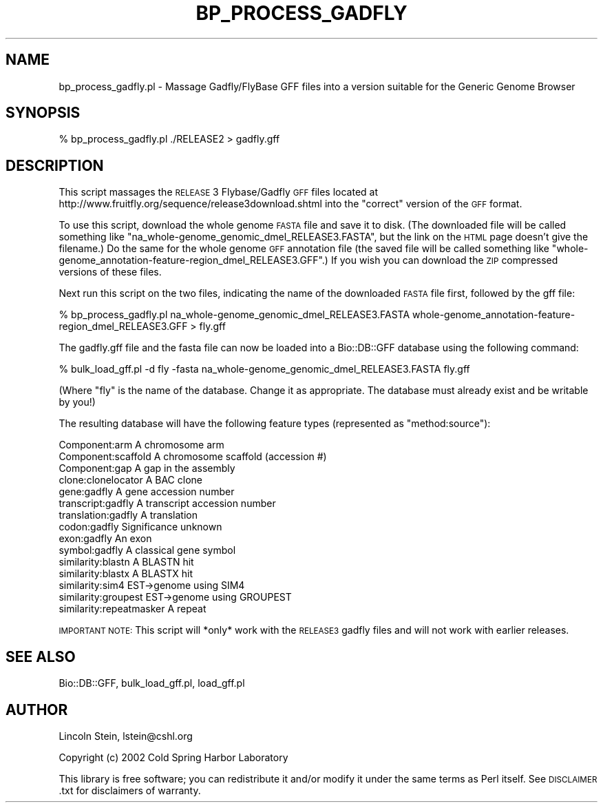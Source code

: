.\" Automatically generated by Pod::Man 2.22 (Pod::Simple 3.13)
.\"
.\" Standard preamble:
.\" ========================================================================
.de Sp \" Vertical space (when we can't use .PP)
.if t .sp .5v
.if n .sp
..
.de Vb \" Begin verbatim text
.ft CW
.nf
.ne \\$1
..
.de Ve \" End verbatim text
.ft R
.fi
..
.\" Set up some character translations and predefined strings.  \*(-- will
.\" give an unbreakable dash, \*(PI will give pi, \*(L" will give a left
.\" double quote, and \*(R" will give a right double quote.  \*(C+ will
.\" give a nicer C++.  Capital omega is used to do unbreakable dashes and
.\" therefore won't be available.  \*(C` and \*(C' expand to `' in nroff,
.\" nothing in troff, for use with C<>.
.tr \(*W-
.ds C+ C\v'-.1v'\h'-1p'\s-2+\h'-1p'+\s0\v'.1v'\h'-1p'
.ie n \{\
.    ds -- \(*W-
.    ds PI pi
.    if (\n(.H=4u)&(1m=24u) .ds -- \(*W\h'-12u'\(*W\h'-12u'-\" diablo 10 pitch
.    if (\n(.H=4u)&(1m=20u) .ds -- \(*W\h'-12u'\(*W\h'-8u'-\"  diablo 12 pitch
.    ds L" ""
.    ds R" ""
.    ds C` ""
.    ds C' ""
'br\}
.el\{\
.    ds -- \|\(em\|
.    ds PI \(*p
.    ds L" ``
.    ds R" ''
'br\}
.\"
.\" Escape single quotes in literal strings from groff's Unicode transform.
.ie \n(.g .ds Aq \(aq
.el       .ds Aq '
.\"
.\" If the F register is turned on, we'll generate index entries on stderr for
.\" titles (.TH), headers (.SH), subsections (.SS), items (.Ip), and index
.\" entries marked with X<> in POD.  Of course, you'll have to process the
.\" output yourself in some meaningful fashion.
.ie \nF \{\
.    de IX
.    tm Index:\\$1\t\\n%\t"\\$2"
..
.    nr % 0
.    rr F
.\}
.el \{\
.    de IX
..
.\}
.\"
.\" Accent mark definitions (@(#)ms.acc 1.5 88/02/08 SMI; from UCB 4.2).
.\" Fear.  Run.  Save yourself.  No user-serviceable parts.
.    \" fudge factors for nroff and troff
.if n \{\
.    ds #H 0
.    ds #V .8m
.    ds #F .3m
.    ds #[ \f1
.    ds #] \fP
.\}
.if t \{\
.    ds #H ((1u-(\\\\n(.fu%2u))*.13m)
.    ds #V .6m
.    ds #F 0
.    ds #[ \&
.    ds #] \&
.\}
.    \" simple accents for nroff and troff
.if n \{\
.    ds ' \&
.    ds ` \&
.    ds ^ \&
.    ds , \&
.    ds ~ ~
.    ds /
.\}
.if t \{\
.    ds ' \\k:\h'-(\\n(.wu*8/10-\*(#H)'\'\h"|\\n:u"
.    ds ` \\k:\h'-(\\n(.wu*8/10-\*(#H)'\`\h'|\\n:u'
.    ds ^ \\k:\h'-(\\n(.wu*10/11-\*(#H)'^\h'|\\n:u'
.    ds , \\k:\h'-(\\n(.wu*8/10)',\h'|\\n:u'
.    ds ~ \\k:\h'-(\\n(.wu-\*(#H-.1m)'~\h'|\\n:u'
.    ds / \\k:\h'-(\\n(.wu*8/10-\*(#H)'\z\(sl\h'|\\n:u'
.\}
.    \" troff and (daisy-wheel) nroff accents
.ds : \\k:\h'-(\\n(.wu*8/10-\*(#H+.1m+\*(#F)'\v'-\*(#V'\z.\h'.2m+\*(#F'.\h'|\\n:u'\v'\*(#V'
.ds 8 \h'\*(#H'\(*b\h'-\*(#H'
.ds o \\k:\h'-(\\n(.wu+\w'\(de'u-\*(#H)/2u'\v'-.3n'\*(#[\z\(de\v'.3n'\h'|\\n:u'\*(#]
.ds d- \h'\*(#H'\(pd\h'-\w'~'u'\v'-.25m'\f2\(hy\fP\v'.25m'\h'-\*(#H'
.ds D- D\\k:\h'-\w'D'u'\v'-.11m'\z\(hy\v'.11m'\h'|\\n:u'
.ds th \*(#[\v'.3m'\s+1I\s-1\v'-.3m'\h'-(\w'I'u*2/3)'\s-1o\s+1\*(#]
.ds Th \*(#[\s+2I\s-2\h'-\w'I'u*3/5'\v'-.3m'o\v'.3m'\*(#]
.ds ae a\h'-(\w'a'u*4/10)'e
.ds Ae A\h'-(\w'A'u*4/10)'E
.    \" corrections for vroff
.if v .ds ~ \\k:\h'-(\\n(.wu*9/10-\*(#H)'\s-2\u~\d\s+2\h'|\\n:u'
.if v .ds ^ \\k:\h'-(\\n(.wu*10/11-\*(#H)'\v'-.4m'^\v'.4m'\h'|\\n:u'
.    \" for low resolution devices (crt and lpr)
.if \n(.H>23 .if \n(.V>19 \
\{\
.    ds : e
.    ds 8 ss
.    ds o a
.    ds d- d\h'-1'\(ga
.    ds D- D\h'-1'\(hy
.    ds th \o'bp'
.    ds Th \o'LP'
.    ds ae ae
.    ds Ae AE
.\}
.rm #[ #] #H #V #F C
.\" ========================================================================
.\"
.IX Title "BP_PROCESS_GADFLY 1"
.TH BP_PROCESS_GADFLY 1 "2016-05-27" "perl v5.10.1" "User Contributed Perl Documentation"
.\" For nroff, turn off justification.  Always turn off hyphenation; it makes
.\" way too many mistakes in technical documents.
.if n .ad l
.nh
.SH "NAME"
bp_process_gadfly.pl \- Massage Gadfly/FlyBase GFF files into a version suitable for the Generic Genome Browser
.SH "SYNOPSIS"
.IX Header "SYNOPSIS"
.Vb 1
\&  % bp_process_gadfly.pl ./RELEASE2 > gadfly.gff
.Ve
.SH "DESCRIPTION"
.IX Header "DESCRIPTION"
This script massages the \s-1RELEASE\s0 3 Flybase/Gadfly \s-1GFF\s0 files located at
http://www.fruitfly.org/sequence/release3download.shtml into the \*(L"correct\*(R"
version of the \s-1GFF\s0 format.
.PP
To use this script, download the whole genome \s-1FASTA\s0 file and save it
to disk.  (The downloaded file will be called something like
\&\*(L"na_whole\-genome_genomic_dmel_RELEASE3.FASTA\*(R", but the link on the
\&\s-1HTML\s0 page doesn't give the filename.)  Do the same for the whole
genome \s-1GFF\s0 annotation file (the saved file will be called something
like \*(L"whole\-genome_annotation\-feature\-region_dmel_RELEASE3.GFF\*(R".)  If
you wish you can download the \s-1ZIP\s0 compressed versions of these files.
.PP
Next run this script on the two files, indicating the name of the
downloaded \s-1FASTA\s0 file first, followed by the gff file:
.PP
.Vb 1
\& % bp_process_gadfly.pl na_whole\-genome_genomic_dmel_RELEASE3.FASTA whole\-genome_annotation\-feature\-region_dmel_RELEASE3.GFF > fly.gff
.Ve
.PP
The gadfly.gff file and the fasta file can now be loaded into a Bio::DB::GFF database
using the following command:
.PP
.Vb 1
\&  % bulk_load_gff.pl \-d fly \-fasta na_whole\-genome_genomic_dmel_RELEASE3.FASTA fly.gff
.Ve
.PP
(Where \*(L"fly\*(R" is the name of the database.  Change it as appropriate.
The database must already exist and be writable by you!)
.PP
The resulting database will have the following feature types
(represented as \*(L"method:source\*(R"):
.PP
.Vb 10
\&  Component:arm              A chromosome arm
\&  Component:scaffold         A chromosome scaffold (accession #)
\&  Component:gap              A gap in the assembly
\&  clone:clonelocator         A BAC clone
\&  gene:gadfly                A gene accession number
\&  transcript:gadfly          A transcript accession number
\&  translation:gadfly         A translation
\&  codon:gadfly               Significance unknown
\&  exon:gadfly                An exon
\&  symbol:gadfly              A classical gene symbol
\&  similarity:blastn          A BLASTN hit
\&  similarity:blastx          A BLASTX hit
\&  similarity:sim4            EST\->genome using SIM4
\&  similarity:groupest        EST\->genome using GROUPEST
\&  similarity:repeatmasker    A repeat
.Ve
.PP
\&\s-1IMPORTANT\s0 \s-1NOTE:\s0 This script will *only* work with the \s-1RELEASE3\s0 gadfly
files and will not work with earlier releases.
.SH "SEE ALSO"
.IX Header "SEE ALSO"
Bio::DB::GFF, bulk_load_gff.pl, load_gff.pl
.SH "AUTHOR"
.IX Header "AUTHOR"
Lincoln Stein, lstein@cshl.org
.PP
Copyright (c) 2002 Cold Spring Harbor Laboratory
.PP
This library is free software; you can redistribute it and/or modify
it under the same terms as Perl itself.  See \s-1DISCLAIMER\s0.txt for
disclaimers of warranty.
